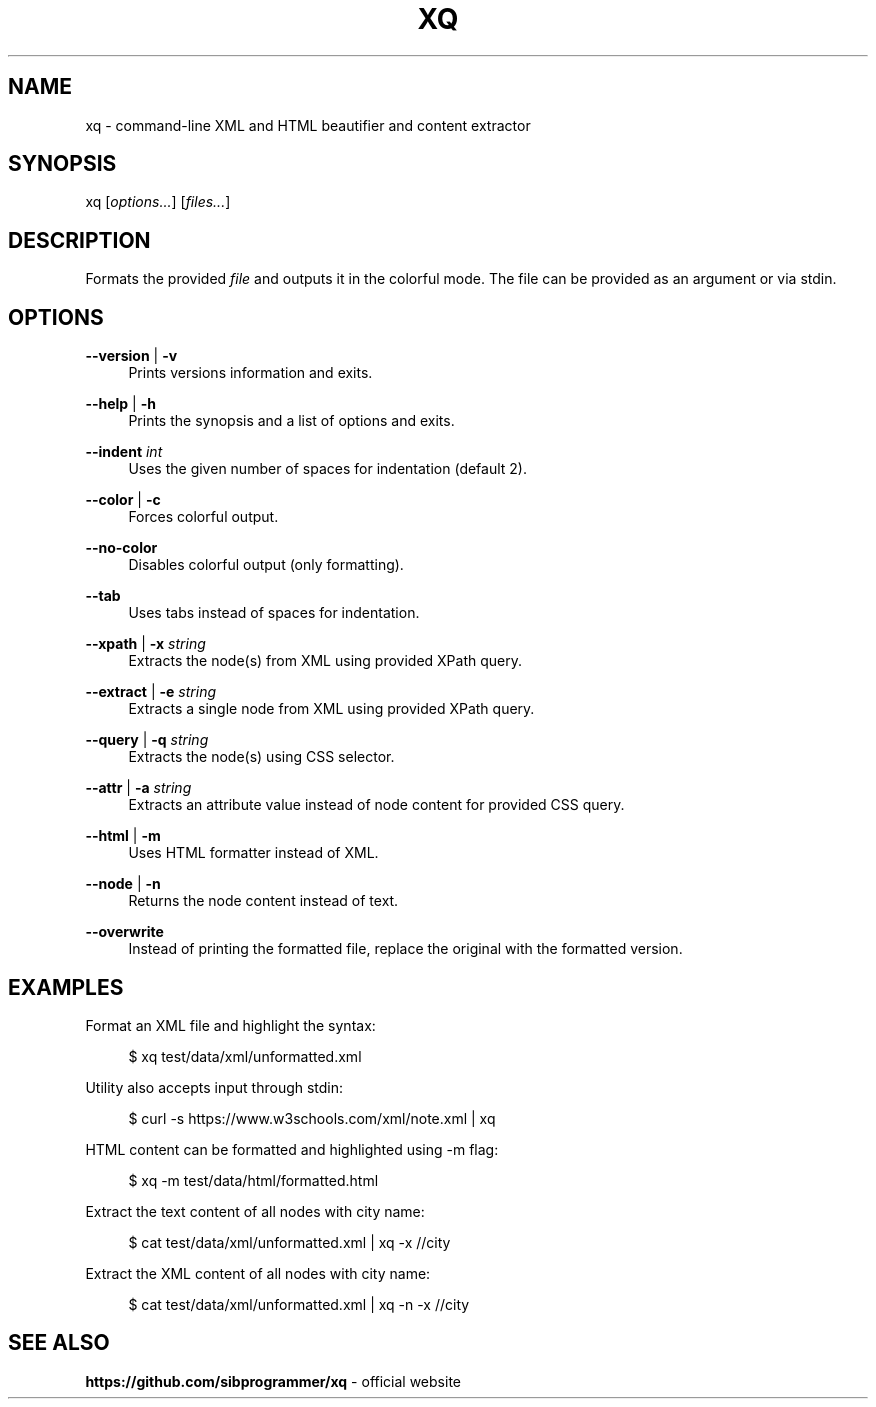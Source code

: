.\" Manpage for xq utility
.TH XQ 1 "06 Nov 2022" "" "xq man page"
.SH NAME
xq - command-line XML and HTML beautifier and content extractor
.SH SYNOPSIS
xq [\fIoptions...\fR] [\fIfiles...\fR]
.SH DESCRIPTION
Formats the provided \fIfile\fR and outputs it in the colorful mode.
The file can be provided as an argument or via stdin.
.SH OPTIONS
.PP
\fB--version\fR | \fB-v\fR
.RS 4
Prints versions information and exits.
.RE
.PP
\fB--help\fR | \fB-h\fR
.RS 4
Prints the synopsis and a list of options and exits.
.RE
.PP
\fB--indent\fR \fIint\fR
.RS 4
Uses the given number of spaces for indentation (default 2).
.RE
.PP
\fB--color\fR | \fB-c\fR
.RS 4
Forces colorful output.
.RE
.PP
\fB--no-color\fR
.RS 4
Disables colorful output (only formatting).
.RE
.PP
\fB--tab\fR
.RS 4
Uses tabs instead of spaces for indentation.
.RE
.PP
\fB--xpath\fR | \fB-x\fR \fIstring\fR
.RS 4
Extracts the node(s) from XML using provided XPath query.
.RE
.PP
\fB--extract\fR | \fB-e\fR \fIstring\fR
.RS 4
Extracts a single node from XML using provided XPath query.
.RE
.PP
\fB--query\fR | \fB-q\fR \fIstring\fR
.RS 4
Extracts the node(s) using CSS selector.
.RE
.PP
\fB--attr\fR | \fB-a\fR \fIstring\fR
.RS 4
Extracts an attribute value instead of node content for provided CSS query.
.RE
.PP
\fB--html\fR | \fB-m\fR
.RS 4
Uses HTML formatter instead of XML.
.RE
.PP
\fB--node\fR | \fB-n\fR
.RS 4
Returns the node content instead of text.
.RE
.PP
\fB--overwrite\fR
.RS 4
Instead of printing the formatted file, replace the original with the formatted version.
.RE
.SH EXAMPLES
.PP
Format an XML file and highlight the syntax:

.RS 4
$ xq test/data/xml/unformatted.xml
.RE
.PP
Utility also accepts input through stdin:

.RS 4
$ curl -s https://www.w3schools.com/xml/note.xml | xq
.RE
.PP
HTML content can be formatted and highlighted using -m flag:

.RS 4
$ xq -m test/data/html/formatted.html
.RE
.PP
Extract the text content of all nodes with city name:

.RS 4
$ cat test/data/xml/unformatted.xml | xq -x //city
.RE
.PP
Extract the XML content of all nodes with city name:

.RS 4
$ cat test/data/xml/unformatted.xml | xq -n -x //city
.RE
.SH SEE ALSO
.PP
\fBhttps://github.com/sibprogrammer/xq\fR - official website
